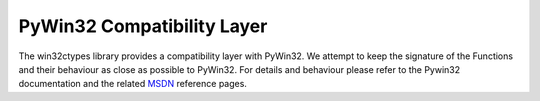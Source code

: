 PyWin32 Compatibility Layer
===========================

The win32ctypes library provides a compatibility layer with
PyWin32. We attempt to keep the signature of the Functions and their
behaviour as close as possible to PyWin32. For details and behaviour
please refer to the Pywin32 documentation and the related
`MSDN <https://msdn.microsoft.com>`_ reference pages.


.. autosummary::
   :toctree: api
   :template: module_template.rst

   win32ctypes.pywin32.win32api
   win32ctypes.pywin32.win32cred
   win32ctypes.pywin32.pywintypes

